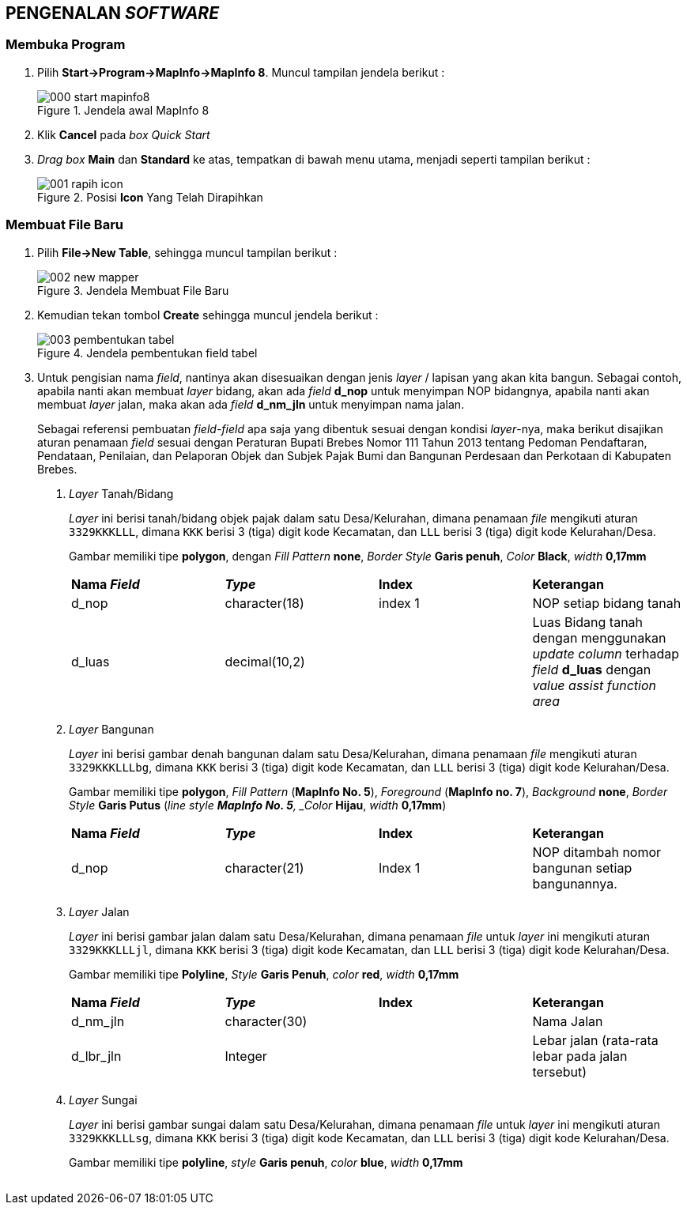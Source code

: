 == PENGENALAN _SOFTWARE_


=== Membuka Program

[.text-justify]
1. Pilih *Start->Program->MapInfo->MapInfo 8*. Muncul tampilan jendela berikut :
+
.Jendela awal MapInfo 8
image::000-start-mapinfo8.png[]
+
2. Klik *Cancel* pada _box Quick Start_
+
3. _Drag box_ *Main* dan *Standard* ke atas, tempatkan di bawah menu utama, menjadi seperti tampilan berikut :
+
.Posisi *Icon* Yang Telah Dirapihkan
image::001-rapih-icon.png[]


=== Membuat File Baru

[.text-justify]
1. Pilih *File->New Table*, sehingga muncul tampilan berikut :
+
.Jendela Membuat File Baru
image::002-new-mapper.png[]
+
2. Kemudian tekan tombol *Create* sehingga muncul jendela berikut :
+
.Jendela pembentukan field tabel
image::003-pembentukan-tabel.png[]
+
3. Untuk pengisian nama _field_, nantinya akan disesuaikan dengan jenis _layer_ / lapisan yang akan kita bangun. Sebagai contoh, apabila nanti akan membuat _layer_ bidang, akan ada _field_ *d_nop* untuk menyimpan NOP bidangnya, apabila nanti akan membuat _layer_ jalan, maka akan ada _field_ *d_nm_jln* untuk menyimpan nama jalan.
+
[.text-justify]
Sebagai referensi pembuatan _field-field_ apa saja yang dibentuk sesuai dengan kondisi _layer_-nya, maka berikut disajikan aturan penamaan _field_ sesuai dengan Peraturan Bupati Brebes Nomor 111 Tahun 2013 tentang Pedoman Pendaftaran, Pendataan, Penilaian, dan Pelaporan Objek dan Subjek Pajak Bumi dan Bangunan Perdesaan dan Perkotaan di Kabupaten Brebes.
+
a. _Layer_ Tanah/Bidang
+
[.text-justify]
_Layer_ ini berisi tanah/bidang objek pajak dalam satu Desa/Kelurahan, dimana penamaan _file_ mengikuti aturan `3329KKKLLL`, dimana `KKK` berisi 3 (tiga) digit kode Kecamatan, dan `LLL` berisi 3 (tiga) digit kode Kelurahan/Desa.
+
Gambar memiliki tipe *polygon*, dengan _Fill Pattern_ *none*, _Border Style_ *Garis penuh*, _Color_ *Black*, _width_ *0,17mm*
+
[cols="1,1,1,1"]
|===
|*Nama _Field_*
|*_Type_*
|*Index*
|*Keterangan*

|d_nop 
|character(18) 
|index 1 
|NOP setiap bidang tanah

|d_luas 
|decimal(10,2) 
| 
|Luas Bidang tanah dengan menggunakan _update column_ terhadap _field_ *d_luas* dengan _value assist function area_
|===
+
b. _Layer_ Bangunan
+
[.text-justify]
_Layer_ ini berisi gambar denah bangunan dalam satu Desa/Kelurahan, dimana penamaan _file_ mengikuti aturan `3329KKKLLLbg`, dimana `KKK` berisi 3 (tiga) digit kode Kecamatan, dan `LLL` berisi 3 (tiga) digit kode Kelurahan/Desa.
+
[.text-justify]
Gambar memiliki tipe *polygon*, _Fill Pattern_ (*MapInfo No. 5*), _Foreground_ (*MapInfo no. 7*), _Background_ *none*, _Border Style_ *Garis Putus* (_line style *MapInfo No. 5*, _Color_ *Hijau*, _width_ *0,17mm*)
+
[cols="1,1,1,1"]
|===
|*Nama _Field_*
|*_Type_*
|*Index*
|*Keterangan*

|d_nop
|character(21)
|Index 1
|NOP ditambah nomor bangunan setiap bangunannya.
|===
+
c. _Layer_ Jalan
+
_Layer_ ini berisi gambar jalan dalam satu Desa/Kelurahan, dimana penamaan _file_ untuk _layer_ ini mengikuti aturan `3329KKKLLLjl`, dimana `KKK` berisi 3 (tiga) digit kode Kecamatan, dan `LLL` berisi 3 (tiga) digit kode Kelurahan/Desa.
+
Gambar memiliki tipe *Polyline*, _Style_ *Garis Penuh*, _color_ *red*, _width_ *0,17mm*
+
[cols="1,1,1,1"]
|===
|*Nama _Field_*
|*_Type_*
|*Index*
|*Keterangan*

|d_nm_jln
|character(30)
|
|Nama Jalan

|d_lbr_jln
|Integer
|
|Lebar jalan (rata-rata lebar pada jalan tersebut)
|===
+
d. _Layer_ Sungai
+
_Layer_ ini berisi gambar sungai dalam satu Desa/Kelurahan, dimana penamaan _file_ untuk _layer_ ini mengikuti aturan `3329KKKLLLsg`, dimana `KKK` berisi 3 (tiga) digit kode Kecamatan, dan `LLL` berisi 3 (tiga) digit kode Kelurahan/Desa.
+
Gambar memiliki tipe *polyline*, _style_ *Garis penuh*, _color_ *blue*, _width_ *0,17mm*
+
[cols="1,1,1,1"]
|===

+
e. _Layer_ Text
+
f. _Layer_ Batas Blok
+
g. _Layer_ Simbol
+
h. _Layer_ Batas Kelurahan
+
i. _Layer_ Batas Kecamatan
+
j. _Layer_ Batas Kabupaten


=== Membuat Layer